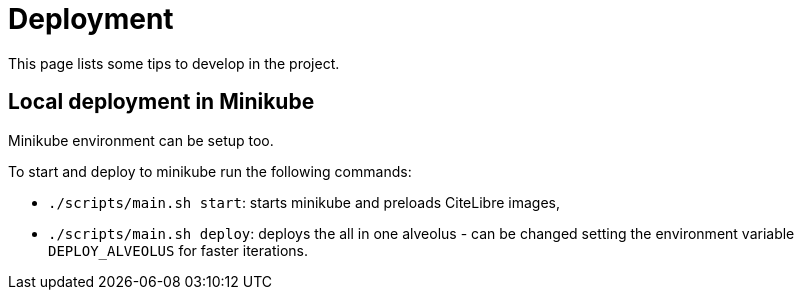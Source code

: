 = Deployment
:minisite-index: 500
:minisite-index-title: Deployment
:minisite-index-description: How to deploy the platform.
:minisite-index-icon: rocket
:minisite-keywords: deployment
:minisite-breadcrumb: Home[/] > Deployment
:minisite-nav-prev-label: Development

This page lists some tips to develop in the project.

== Local deployment in Minikube

Minikube environment can be setup too.

To start and deploy to minikube run the following commands:

* `./scripts/main.sh start`: starts minikube and preloads CiteLibre images,
* `./scripts/main.sh deploy`: deploys the all in one alveolus - can be changed setting the environment variable `DEPLOY_ALVEOLUS` for faster iterations.
